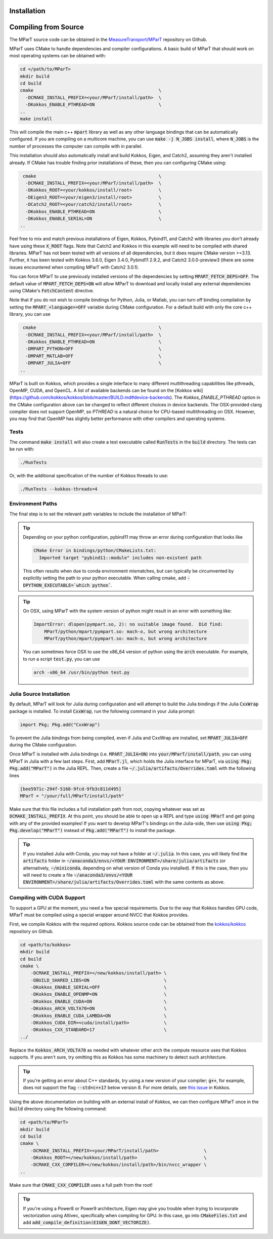 .. _installation:

Installation
===================
.. card:: Install with Conda

    It is possible to install the main c++ MParT library and its python wrapper via `conda-forge <https://anaconda.org/conda-forge/mpart>`__:

    .. code-block:: bash

        conda install -c conda-forge mpart

    Matlab, and CUDA are currently only supported when compiling from source.

.. card:: Install with Julia

    It is also possible to install MParT with Julia bindings using the Julia package manager:

    .. code-block:: julia

        using Pkg
        Pkg.add("MParT")

.. _compiling_source:

Compiling from Source
=====================
The MParT source code can be obtained in the `MeasureTransport/MParT <https://github.com/MeasureTransport/MParT>`_ repository on Github.

MParT uses CMake to handle dependencies and compiler configurations.   A basic build of MParT that should work on most operating systems can be obtained with:

.. code-block:: bash

   cd </path/to/MParT>
   mkdir build
   cd build
   cmake                                               \
     -DCMAKE_INSTALL_PREFIX=<your/MParT/install/path>  \
     -DKokkos_ENABLE_PTHREAD=ON                        \
   ..
   make install

This will compile the main c++ :code:`mpart` library as well as any other language bindings that can be automatically configured.  If you are compiling on a multicore machine, you can use :code:`make -j N_JOBS install`, where :code:`N_JOBS` is the number of processes the computer can compile with in parallel.

This installation should also automatically install and build Kokkos, Eigen, and Catch2, assuming they aren't installed already. If CMake has trouble finding prior installations of these, then you can configuring CMake using:

.. code-block:: bash

    cmake                                              \
     -DCMAKE_INSTALL_PREFIX=<your/MParT/install/path>  \
     -DKokkos_ROOT=<your/kokkos/install/root>          \
     -DEigen3_ROOT=<your/eigen3/install/root>          \
     -DCatch2_ROOT=<your/catch2/install/root>          \
     -DKokkos_ENABLE_PTHREAD=ON                        \
     -DKokkos_ENABLE_SERIAL=ON                         \
   ..

Feel free to mix and match previous installations of Eigen, Kokkos, Pybind11, and Catch2 with libraries you don't already have using these :code:`X_ROOT` flags. Note that Catch2 and Kokkos in this example will need to be compiled with shared libraries. MParT has not been tested with all versions of all dependencies, but it does require CMake version >=3.13. Further, it has been tested with Kokkos 3.6.0, Eigen 3.4.0, Pybind11 2.9.2, and Catch2 3.0.0-preview3 (there are some issues encountered when compiling MParT with Catch2 3.0.1).

You can force MParT to use previously installed versions of the dependencies by setting :code:`MPART_FETCH_DEPS=OFF`.  The default value of :code:`MPART_FETCH_DEPS=ON` will allow MParT to download and locally install any external dependencies using CMake's :code:`FetchContent` directive.

Note that if you do not wish to compile bindings for Python, Julia, or Matlab, you can turn off binding compilation by setting the :code:`MPART_<language>=OFF` variable during CMake configuration.  For a default build with only the core c++ library, you can use

.. code-block:: bash

    cmake                                              \
     -DCMAKE_INSTALL_PREFIX=<your/MParT/install/path>  \
     -DKokkos_ENABLE_PTHREAD=ON                        \
     -DMPART_PYTHON=OFF                                \
     -DMPART_MATLAB=OFF                                \
     -DMPART_JULIA=OFF                                 \
   ..


MParT is built on Kokkos, which provides a single interface to many different multithreading capabilities like pthreads, OpenMP, CUDA, and OpenCL.   A list of available backends can be found on the [Kokkos wiki](https://github.com/kokkos/kokkos/blob/master/BUILD.md#device-backends).   The `Kokkos_ENABLE_PTHREAD` option in the CMake configuration above can be changed to reflect different choices in device backends.   The OSX-provided clang compiler does not support OpenMP, so `PTHREAD` is a natural choice for CPU-based multithreading on OSX.   However, you may find that OpenMP has slightly better performance with other compilers and operating systems.

Tests
---------

The command :code:`make install` will also create a test executable called :code:`RunTests` in the :code:`build` directory.  The tests can be run with:

.. code-block::

   ./RunTests

Or, with the additional specification of the number of Kokkos threads to use:

.. code-block::

   ./RunTests --kokkos-threads=4


Environment Paths
------------------

The final step is to set the relevant path variables to include the installation of MParT:

.. tab-set::

    .. tab-item:: MacOS

        .. code-block:: bash

            export PYTHONPATH=$PYTHONPATH:<your/MParT/install/path>/python
            export DYLD_LIBRARY_PATH=$DYLD_LIBRARY_PATH:<your/MParT/install/path>/lib:<your/MParT/install/path>/python

    .. tab-item:: Linux

        .. code-block:: bash

            export PYTHONPATH=$PYTHONPATH:<your/MParT/install/path>/python
            export LD_LIBRARY_PATH=$LD_LIBRARY_PATH:<your/MParT/install/path>/lib:<your/MParT/install/path>/python



.. tip::
   Depending on your python configuration, pybind11 may throw an error during configuration that looks like

   .. code-block::

      CMake Error in bindings/python/CMakeLists.txt:
        Imported target "pybind11::module" includes non-existent path

   This often results when due to conda environment mismatches, but can typically be circumvented by explicitly setting the path to your python executable.  When calling cmake, add :code:`-DPYTHON_EXECUTABLE=`which python``.

.. tip::
  On OSX, using MParT with the system version of python might result in an error with something like:

  .. code-block::

    ImportError: dlopen(pympart.so, 2): no suitable image found.  Did find:
        MParT/python/mpart/pympart.so: mach-o, but wrong architecture
        MParT/python/mpart/pympart.so: mach-o, but wrong architecture

  You can sometimes force OSX to use the x86_64 version of python using the :code:`arch` executable.   For example, to run a script :code:`test.py`, you can use

  .. code-block::

    arch -x86_64 /usr/bin/python test.py

.. _compiling_julia:

Julia Source Installation
------------------

By default, MParT will look for Julia during configuration and will attempt to build the Julia bindings if the Julia :code:`CxxWrap` package is installed.   To install :code:`CxxWrap`, run the following command in your Julia prompt:

.. code-block:: julia

    import Pkg; Pkg.add("CxxWrap")

To prevent the Julia bindings from being compiled, even if Julia and CxxWrap are installed, set :code:`MPART_JULIA=OFF` during the CMake configuration.

Once MParT is installed with Julia bindings (i.e. :code:`MPART_JULIA=ON`) into :code:`your/MParT/install/path`, you can using MParT in Julia with a few last steps. First, add :code:`MParT.jl`, which holds the Julia interface for MParT, via :code:`using Pkg; Pkg.add("MParT")` in the Julia REPL. Then, create a file :code:`~/.julia/artifacts/Overrides.toml` with the following lines

.. code-block:: toml

    [bee5971c-294f-5168-9fcd-9fb3c811d495]
    MParT = "/your/full/MParT/install/path"

Make sure that this file includes a full installation path from root, copying whatever was set as :code:`DCMAKE_INSTALL_PREFIX`. At this point, you should be able to open up a REPL and type :code:`using MParT` and get going with any of the provided examples! If you want to develop MParT's bindings on the Julia-side, then use :code:`using Pkg; Pkg.develop("MParT")` instead of :code:`Pkg.add("MParT")` to install the package.

.. tip::

    If you installed Julia with Conda, you may not have a folder at :code:`~/.julia`. In this case, you will likely find the :code:`artifacts` folder in :code:`~/anaconda3/envs/<YOUR ENVIRONMENT>/share/julia/artifacts` (or alternatively, :code:`~/miniconda`, depending on what version of Conda you installed). If this is the case, then you will need to create a file :code:`~/anaconda3/envs/<YOUR ENVIRONMENT>/share/julia/artifacts/Overrides.toml` with the same contents as above.

Compiling with CUDA Support
------------------

To support a GPU at the moment, you need a few special requirements. Due to the way that Kokkos handles GPU code, MParT must be compiled using a special wrapper around NVCC that Kokkos provides.

First, we compile Kokkos with the required options.  Kokkos source code can be obtained from the `kokkos/kokkos <https://github.com/kokkos/kokkos>`_ repository on Github.

.. code-block:: bash

    cd <path/to/kokkos>
    mkdir build
    cd build
    cmake \
        -DCMAKE_INSTALL_PREFIX=</new/kokkos/install/path> \
        -DBUILD_SHARED_LIBS=ON                            \
        -DKokkos_ENABLE_SERIAL=OFF                        \
        -DKokkos_ENABLE_OPENMP=ON                         \
        -DKokkos_ENABLE_CUDA=ON                           \
        -DKokkos_ARCH_VOLTA70=ON                          \
        -DKokkos_ENABLE_CUDA_LAMBDA=ON                    \
        -DKokkos_CUDA_DIR=<cuda/install/path>             \
        -DKokkos_CXX_STANDARD=17                          \
    ../

Replace the :code:`Kokkos_ARCH_VOLTA70` as needed with whatever other arch the compute resource uses that Kokkos supports. If you aren't sure, try omitting this as Kokkos has some machinery to detect such architecture.

.. tip::
    If you're getting an error about C++ standards, try using a new version of your compiler; :code:`g++`, for example, does not support the flag :code:`--std=c++17` below version 8. For more details, see `this issue <https://github.com/kokkos/kokkos/issues/5157>`_ in Kokkos.

Using the above documentation on building with an external install of Kokkos, we can then configure MParT once in the :code:`build` directory using the following command:

.. code-block:: bash

    cd <path/to/MParT>
    mkdir build
    cd build
    cmake \
        -DCMAKE_INSTALL_PREFIX=<your/MParT/install/path>                 \
        -DKokkos_ROOT=</new/kokkos/install/path>                         \
        -DCMAKE_CXX_COMPILER=</new/kokkos/install/path>/bin/nvcc_wrapper \
    ..

Make sure that :code:`CMAKE_CXX_COMPILER` uses a full path from the root!


.. tip::
   If you're using a Power8 or Power9 architecture, Eigen may give you trouble when trying to incorporate vectorization using Altivec, specifically when compiling for GPU. In this case, go into :code:`CMakeFiles.txt` and add :code:`add_compile_definition(EIGEN_DONT_VECTORIZE)`.

